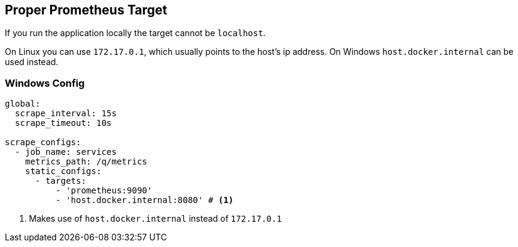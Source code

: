 == Proper Prometheus Target

If you run the application locally the target cannot be `localhost`.

On Linux you can use `172.17.0.1`, which usually points to the host's ip address.
On Windows `host.docker.internal` can be used instead.

=== Windows Config

[source, shell script]
----
global:
  scrape_interval: 15s
  scrape_timeout: 10s

scrape_configs:
  - job_name: services
    metrics_path: /q/metrics
    static_configs:
      - targets:
          - 'prometheus:9090'
          - 'host.docker.internal:8080' # <.>
----

<.> Makes use of `host.docker.internal` instead of `172.17.0.1`